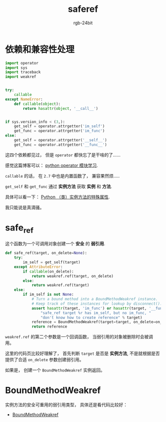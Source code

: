 #+TITLE:      saferef
#+AUTHOR:     rgb-24bit
#+EMAIL:      rgb-24bit@foxmail.com

* Table of Contents                                       :TOC_4_gh:noexport:
- [[#依赖和兼容性处理][依赖和兼容性处理]]
- [[#safe_ref][safe_ref]]
- [[#boundmethodweakref][BoundMethodWeakref]]

* 依赖和兼容性处理
  #+BEGIN_SRC python
    import operator
    import sys
    import traceback
    import weakref


    try:
        callable
    except NameError:
        def callable(object):
            return hasattr(object, '__call__')


    if sys.version_info < (3,):
        get_self = operator.attrgetter('im_self')
        get_func = operator.attrgetter('im_func')
    else:
        get_self = operator.attrgetter('__self__')
        get_func = operator.attrgetter('__func__')
  #+END_SRC

  这四个依赖都见过， 但是 ~operator~ 都快忘了是干啥的了......

  感觉这篇博客可以： [[https://www.jianshu.com/p/1a3a2ae01c06][python operator 模块学习]].
  
  ~callable~ 的话， 在 ~2.7~ 中也是内置函数了， 兼容果然烦.....

  ~get_self~ 和 ~get_func~ 通过 *实例方法* 获取 *实例* 和 *方法*.

  具体可以看一下： [[https://segmentfault.com/a/1190000005701971][Python （类）实例方法的特殊属性]].

  我只能说是真滴骚。

* safe_ref
  这个函数为一个可调用对象创建一个 *安全* 的 *弱引用*.
  
  #+BEGIN_SRC python
    def safe_ref(target, on_delete=None):
        try:
            im_self = get_self(target)
        except AttributeError:
            if callable(on_delete):
                return weakref.ref(target, on_delete)
            else:
                return weakref.ref(target)
        else:
            if im_self is not None:
                # Turn a bound method into a BoundMethodWeakref instance.
                # Keep track of these instances for lookup by disconnect().
                assert hasattr(target, 'im_func') or hasattr(target, '__func__'), (
                    "safe_ref target %r has im_self, but no im_func, "
                    "don't know how to create reference" % target)
                reference = BoundMethodWeakref(target=target, on_delete=on_delete)
                return reference
  #+END_SRC

  ~weakref.ref~ 的第二个参数是一个回调函数， 当弱引用的对象被删除时会被调用。

  这里的代码页比较好理解了， 首先判断 ~target~ 是否是 *实例方法*, 不是就根据是否提供了合适 ~on_delete~ 参数创建弱引用。

  如果是， 创建一个 ~BoundMethodWeakref~ 实例返回。

* BoundMethodWeakref 
  实例方法的安全可重用的弱引用类型， 具体还是看代码比较好：

  + [[https://github.com/jek/blinker/blob/master/blinker/_saferef.py#L88][BoundMethodWeakref]]

  
